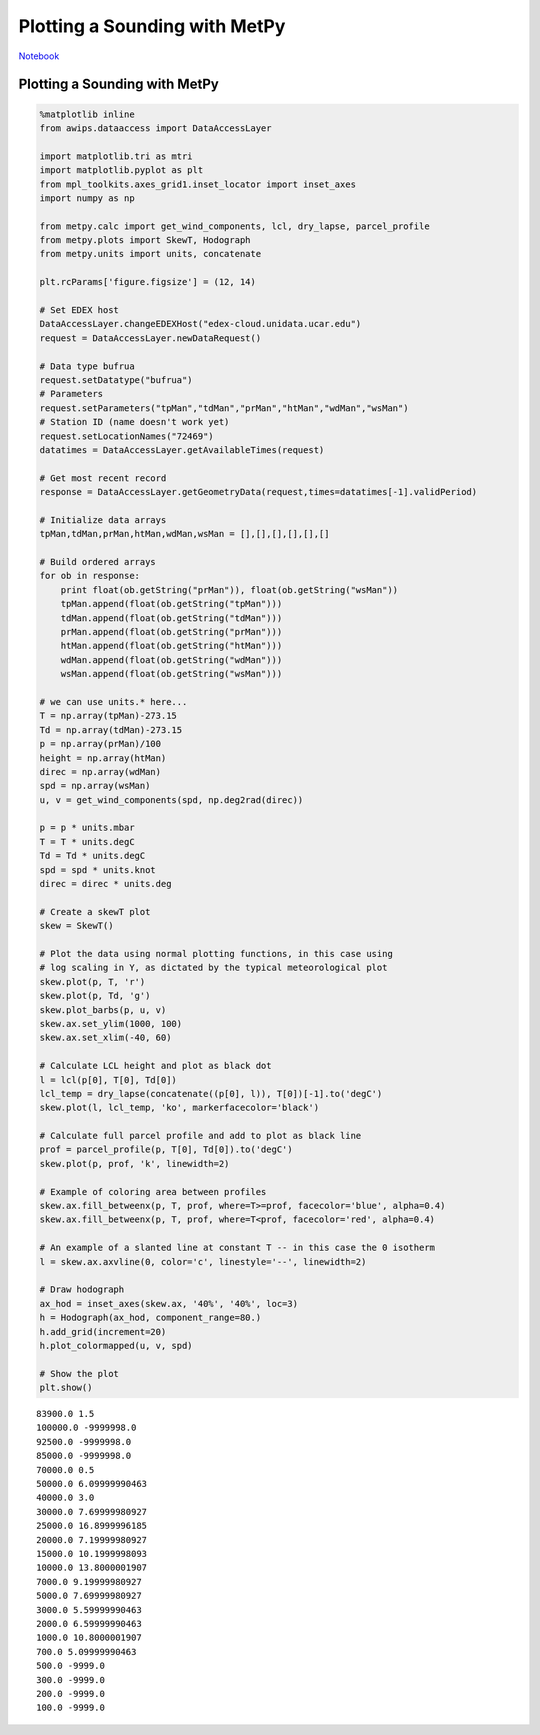 ==============================
Plotting a Sounding with MetPy
==============================
`Notebook <http://nbviewer.ipython.org/github/Unidata/python-awips/blob/master/examples/notebooks/Plotting_a_Sounding_with_MetPy.ipynb>`_

Plotting a Sounding with MetPy
==============================

.. code:: python

    %matplotlib inline
    from awips.dataaccess import DataAccessLayer
    
    import matplotlib.tri as mtri
    import matplotlib.pyplot as plt
    from mpl_toolkits.axes_grid1.inset_locator import inset_axes
    import numpy as np
    
    from metpy.calc import get_wind_components, lcl, dry_lapse, parcel_profile
    from metpy.plots import SkewT, Hodograph
    from metpy.units import units, concatenate
    
    plt.rcParams['figure.figsize'] = (12, 14)
    
    # Set EDEX host
    DataAccessLayer.changeEDEXHost("edex-cloud.unidata.ucar.edu")
    request = DataAccessLayer.newDataRequest()
    
    # Data type bufrua
    request.setDatatype("bufrua")
    # Parameters
    request.setParameters("tpMan","tdMan","prMan","htMan","wdMan","wsMan")
    # Station ID (name doesn't work yet)
    request.setLocationNames("72469")
    datatimes = DataAccessLayer.getAvailableTimes(request)
    
    # Get most recent record
    response = DataAccessLayer.getGeometryData(request,times=datatimes[-1].validPeriod)
    
    # Initialize data arrays
    tpMan,tdMan,prMan,htMan,wdMan,wsMan = [],[],[],[],[],[]
    
    # Build ordered arrays
    for ob in response:
        print float(ob.getString("prMan")), float(ob.getString("wsMan"))
        tpMan.append(float(ob.getString("tpMan")))
        tdMan.append(float(ob.getString("tdMan")))
        prMan.append(float(ob.getString("prMan")))
        htMan.append(float(ob.getString("htMan")))
        wdMan.append(float(ob.getString("wdMan")))
        wsMan.append(float(ob.getString("wsMan")))
    
    # we can use units.* here...
    T = np.array(tpMan)-273.15
    Td = np.array(tdMan)-273.15
    p = np.array(prMan)/100
    height = np.array(htMan)
    direc = np.array(wdMan)
    spd = np.array(wsMan)
    u, v = get_wind_components(spd, np.deg2rad(direc))
    
    p = p * units.mbar
    T = T * units.degC
    Td = Td * units.degC
    spd = spd * units.knot
    direc = direc * units.deg
    
    # Create a skewT plot
    skew = SkewT()
    
    # Plot the data using normal plotting functions, in this case using
    # log scaling in Y, as dictated by the typical meteorological plot
    skew.plot(p, T, 'r')
    skew.plot(p, Td, 'g')
    skew.plot_barbs(p, u, v)
    skew.ax.set_ylim(1000, 100)
    skew.ax.set_xlim(-40, 60)
    
    # Calculate LCL height and plot as black dot
    l = lcl(p[0], T[0], Td[0])
    lcl_temp = dry_lapse(concatenate((p[0], l)), T[0])[-1].to('degC')
    skew.plot(l, lcl_temp, 'ko', markerfacecolor='black')
    
    # Calculate full parcel profile and add to plot as black line
    prof = parcel_profile(p, T[0], Td[0]).to('degC')
    skew.plot(p, prof, 'k', linewidth=2)
    
    # Example of coloring area between profiles
    skew.ax.fill_betweenx(p, T, prof, where=T>=prof, facecolor='blue', alpha=0.4)
    skew.ax.fill_betweenx(p, T, prof, where=T<prof, facecolor='red', alpha=0.4)
    
    # An example of a slanted line at constant T -- in this case the 0 isotherm
    l = skew.ax.axvline(0, color='c', linestyle='--', linewidth=2)
    
    # Draw hodograph
    ax_hod = inset_axes(skew.ax, '40%', '40%', loc=3)
    h = Hodograph(ax_hod, component_range=80.)
    h.add_grid(increment=20)
    h.plot_colormapped(u, v, spd)
    
    # Show the plot
    plt.show()


.. parsed-literal::

    83900.0 1.5
    100000.0 -9999998.0
    92500.0 -9999998.0
    85000.0 -9999998.0
    70000.0 0.5
    50000.0 6.09999990463
    40000.0 3.0
    30000.0 7.69999980927
    25000.0 16.8999996185
    20000.0 7.19999980927
    15000.0 10.1999998093
    10000.0 13.8000001907
    7000.0 9.19999980927
    5000.0 7.69999980927
    3000.0 5.59999990463
    2000.0 6.59999990463
    1000.0 10.8000001907
    700.0 5.09999990463
    500.0 -9999.0
    300.0 -9999.0
    200.0 -9999.0
    100.0 -9999.0



.. image:: Plotting_a_Sounding_with_MetPy_files/Plotting_a_Sounding_with_MetPy_1_1.png


